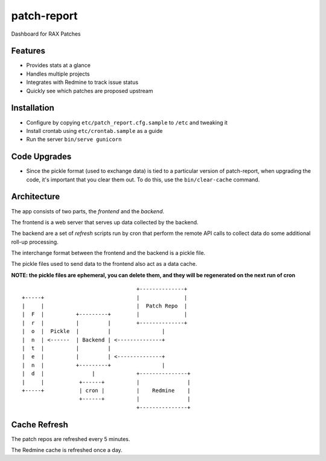 ============
patch-report
============

Dashboard for RAX Patches

Features
========

* Provides stats at a glance
* Handles multiple projects
* Integrates with Redmine to track issue status
* Quickly see which patches are proposed upstream

Installation
============

* Configure by copying ``etc/patch_report.cfg.sample`` to ``/etc`` and tweaking it
* Install crontab using ``etc/crontab.sample`` as a guide
* Run the server ``bin/serve gunicorn``


Code Upgrades
=============

* Since the pickle format (used to exchange data) is tied to a particular
  version of patch-report, when upgrading the code, it's important that you
  clear them out. To do this, use the ``bin/clear-cache`` command.


Architecture
============

The app consists of two parts, the *frontend* and the *backend*.

The frontend is a web server that serves up data collected by the backend.

The backend are a set of *refresh* scripts run by cron that perform the remote
API calls to collect data do some additional roll-up processing.

The interchange format between the frontend and the backend is a pickle file.

The pickle files used to send data to the frontend also act as a data cache.

**NOTE: the pickle files are ephemeral, you can delete them, and they will be
regenerated on the next run of cron**

::

                                        +--------------+
    +-----+                             |              |
    |     |                             |  Patch Repo  |
    |  F  |          +---------+        |              |
    |  r  |          |         |        +--------------+
    |  o  |  Pickle  |         |                |
    |  n  | <------  | Backend | <--------------+
    |  t  |          |         |
    |  e  |          |         | <--------------+
    |  n  |          +---------+                |
    |  d  |               |             +---------------+
    |     |           +------+          |               |
    +-----+           | cron |          |    Redmine    |
                      +------+          |               |
                                        +---------------+


Cache Refresh
=============

The patch repos are refreshed every 5 minutes.

The Redmine cache is refreshed once a day.

